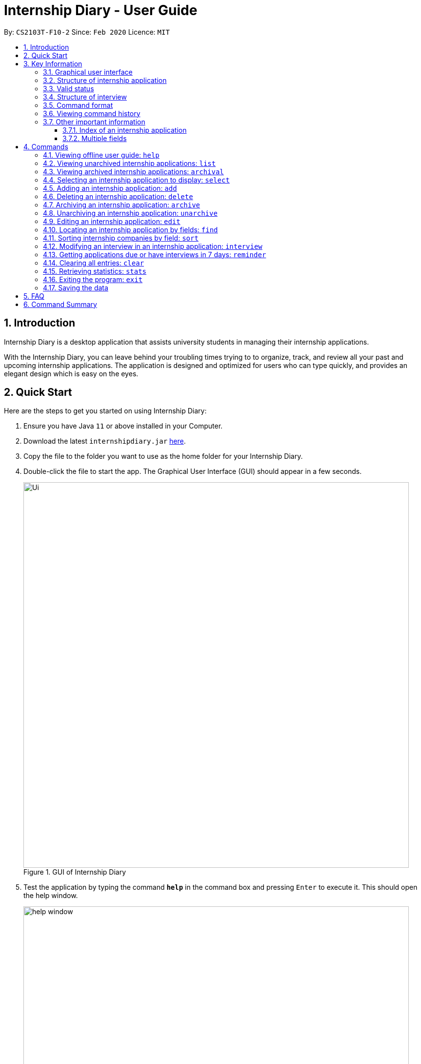 = Internship Diary - User Guide
:site-section: UserGuide
:toc:
:toclevels: 5
:toc-title:
:toc-placement: preamble
:sectnums:
:sectnumlevels: 5
:imagesDir: images
:stylesDir: stylesheets
:xrefstyle: full
:experimental:
ifdef::env-github[]
:tip-caption: :bulb:
:note-caption: :information_source:
endif::[]
:repoURL: https://github.com/AY1920S2-CS2103T-F10-2/main

By: `CS2103T-F10-2`      Since: `Feb 2020`      Licence: `MIT`

== Introduction

Internship Diary is a desktop application that assists university students in managing their internship applications.

With the Internship Diary, you can leave behind your troubling times trying to to organize, track, and review all your past and upcoming internship applications.
The application is designed and optimized for users who can type quickly, and provides an elegant design which is easy on the eyes.

== Quick Start

Here are the steps to get you started on using Internship Diary:

. Ensure you have Java `11` or above installed in your Computer.
. Download the latest `internshipdiary.jar` link:{repoURL}/releases[here].
. Copy the file to the folder you want to use as the home folder for your Internship Diary.
. Double-click the file to start the app.
The Graphical User Interface (GUI) should appear in a few seconds.
+

.GUI of Internship Diary
image::Ui.png[width="790"]

+
. Test the application by typing the command *`help`* in the command box and pressing kbd:[Enter] to execute it. This should open the help window. +
+
.Help window that appears when `help` is executed
image::help_window.png[width="790"]

+
. Refer to <<Commands>> to find out what other commands you can use on Internship Diary.

== Key Information

Here are some important information you should know.

=== Graphical user interface

.Major graphical components of Internship Diary
image::internship_diary_label.png[align="center", width="790"]

The above image illustrates the major graphical components of *Internship Diary*.

[[fields]]
=== Structure of internship application

[%header,cols="1a, 1, 1, 1, 5"]
|===
|*Field* | *Prefix* | Can Be Empty? | Max Number of Values | Remarks
| Company | c/ | No | 1 | No restrictions on input.
| Role | r/ | No | 1 | No restrictions on input.
| Address | a/ | Yes | 1 | No restrictions on input.
| Phone | p/ | Yes | 1 | "+" at the start is optional. Must have between 4 and 15 digits if not empty.
| Email | e/ | Yes | 1 | Email should be of type "example@example.com". The application will not ensure the validity of email.
| Application Date | d/ | Yes | 1 | Must be a valid date of the form `day-month-year`. Whitespace and `/` are also supported
separators. If year is not given, will default to the current year.
| Priority | w/ | No | 1 | Must be an integer from 0 to 10 (inclusive). If left empty, default to 5.
| Status | s/ | No | 1 | Possible values listed in <<Valid status>>. The first letter of the Status can be
used to input the respective Status values.
| Interviews | Not applicable | Yes | No limits | See below, <<interview>>
|===

//image::internshipDetailsExample.png[width="790"]

=== Valid status

The valid Status values for internship applications listed in sort order:

. `wishlist`
. `applied`
. `interview`
. `offered`
. `rejected`
. `ghosted`

[[interview]]
=== Structure of interview
* `Interview` represents an interview that you have been given by the company you are applying to.
It exists within an `InternshipApplication`
* Currently there are two types of `Interview` provided by the Internship Diary:
** Online Interview -- No address is needed.
** Offline Interview -- Address must be provided when interview is added or modified from online to offline.
* You can specify what type of interview you want to add by using the `o/IS_ONLINE` prefix.
* In order to facilitate your tracking of interviews, there are no restriction to what `InternshipApplication`
you can add your interview to. +
Therefore, it is possible for you to add an interview to an `InternshipApplication` with any status.
** This is so that just in case you forgot to record an interview after you already got offered or rejected,
you could still add it into the Internship Diary for your personal tracking.
** In v2.0, we will create a prompt on whether you want to automatically change your `InternshipApplication` status
to 'interview'.

[%header,cols="1a, 1, 1, 1, 5"]
|===
|*Field* | *Prefix* | Can Be Empty? | Max Number of Values | Remarks
| isOnline | o/ | No | 1 | Can only be `true` or `false`
| Interview Date | d/ | No | 1 | Must be a valid date of the form `day-month-year`. Whitespace and `/` are also supported
separators. If year is not given, will default to the current year.
| Interview Address | a/ | Yes | 1 | No restrictions on input.
|===

=== Command format

* Words in `UPPER_CASE` are the parameters to be supplied by the user. +
(e.g. in `add n/COMPANY_NAME`, `COMPANY_NAME` is a parameter which can be used as `add c/Google`)
* Items in square brackets are optional. +
(e.g `c/COMPANY_NAME [w/PRIORITY]` can be used as `c/Google w/5` or as `c/Google`)
* Items with `…`​ after them can be used multiple times including zero times. +
(e.g. `delete INDEX, [INDEX]...` can be used as `delete 1,` or `delete 1, 2, 3`)
* Parameters can be entered in any order. +
(e.g. if the command specifies `s/STATUS r/ROLE`, `r/designer s/applied` is also acceptable)
* You may enter the same prefixes multiple times for a command. But the command will only take the last prefix and its value (unless specified otherwise). +
(e.g. for `add c/Google r/Software Engineer d/20 04 2020 s/applied s/wishlist`, the newly-added internship application will have `wishlist` as its status)
* An input consisting of only spaces is considered empty.

=== Viewing command history

Use the `up` and `down` arrow keys while the command box is being focused to scroll through your command history.

=== Other important information

==== Index of an internship application

* We will use `INDEX` to refer to a particular internship application.
** `INDEX` can be found on the left side of an internship application card.
** `INDEX` will start from **1** (inclusive).
** `INDEX` is not unique to a particular internship application -- it will change as the list is updated.
** `INDEX` only serves as a reference for you to choose the correct internship application.

.Example of internship application seen on the Internship Application List
image::sample_index.png[align="center", width="600"]

* For any command that uses `INDEX`:
** `INDEX` must be among those displayed in the current list.
*** For example, if the current list displays `INDEX` *1 to 10*, `INDEX` 11 will not be considered valid.
* All the commands will work on both *main list* and *archival list*.
** The exceptions are: `Archive`, `Unarchive`, `Reminder`

==== Multiple fields

* Commands that contain fields (see: <<fields>>) will be able to take in multiple
entry of each field (except `sort` which only allows one field).
* However, when multiple fields are inputted, eg. `c/Google c/Facebook`, only the last field will be recognised
by the application. In the example above, only `c/Facebook` will be registered, `c/Google`
will be ignored by the application.

[[Commands]]
== Commands

=== Viewing offline user guide: `help`

Format: `help`

// tag::list[]
=== Viewing unarchived internship applications: `list`

Displays *unarchived* internship applications. This is known as your *main list*.

Format: `list`

.Display of main list
image::main_list.png[align="center", width="800"]
// end::list[]

// tag::archival[]
=== Viewing archived internship applications: `archival`

Displays *archived* internship applications. This is known as your *archival list*.

Format: `archival`

.Display of archival list
image::archival_list.png[align="center", width="800"]
// end::archival[]

=== Selecting an internship application to display: `select`

Selects an internship application to display on the right panel of the internship diary.

Only one internship application may be selected at any point in time.

[TIP]
Alternatively, you may use your mouse to click on a specific internship application on the left panel of the internship diary.

Format: `select INDEX`

Example(s):

* `select 1`

.Display of internship application details when selected
image::select_internship.png[align="center", width="790"]

=== Adding an internship application: `add`

Adds an internship application to the current list.

Format: `add c/COMPANY r/ROLE d/DATE s/STATUS [p/PHONE] [e/EMAIL] [a/ADDRESS] [w/PRIORITY]`

Refer to <<Structure of Internship Application>> for details about the input constraints.

Examples:

* `add c/Microsoft r/software engineer d/01 01 2020 s/rejected`
* `add c/Google r/Software Engineer d/20 02 2020 s/applied p/91234567 e/google@google.com a/123 Orchard Road`

// tag::delete[]
=== Deleting an internship application: `delete`

Delete specified internship applications from the current list. +

Formats:

* `delete INDEX`
* `delete INDEX, [INDEX]...`
* `delete s/STATUS`

****
* Deleting by `INDEX`:
** Deletes the internship application at `INDEX` (*must be a positive integer*).
** `INDEX` may be entered in any order.
*** e.g. `delete 3, 1, 2`.
** Duplicated `INDEX` will be ignored.
*** e.g. `delete 1, 2, 2` has the same effect as `delete 1, 2`.
* Deleting by `STATUS`:
** There must be at least one valid `STATUS`.
** There can be multiple `STATUS`.
*** e.g. the command will delete internship application(s) with status `applied` or `wishlist` for `delete s/applied wishlist`
//** `STATUS` precedes `INDEX`.
//*** e.g. the command will delete according to `STATUS` instead of `INDEX` for `delete s/applied 1, 2, 3`.
** The command will execute as long as there is a valid `STATUS` -- it will ignore other invalid inputs. If there is no internship application with the
specified `STATUS`, then the feedback box will not display any internship application information (as there is no internship application acted upon).
*** e.g. the command will delete internship application(s) with status `rejected` for `delete s/ somethinginvalid rejected`.
*** e.g. the command will delete internship application(s) with status `applied` or `wishlist` for `delete s/applied somethinginvalid wishlist`.
****

Example(s):

* `list` +
`delete 2` +
Deletes the 2nd internship application from the main list.

* `archival` +
`delete s/applied` +
Deletes all the internship applications with the `applied` status from the archival list.

* `list` +
 `find Google` +
`delete 2, 1, 3` +
Deletes the 1st, 2nd, and 3rd internship applications from the results of the `find` command (in main list).
// end::delete[]

// tag::archive[]
=== Archiving an internship application: `archive`

Archive specified internship applications from the main list. +

Formats:

* `archive INDEX`
* `archive INDEX, [INDEX]...`
* `archive s/STATUS`

****
* Archiving by `INDEX`:
** Archives the internship application at `INDEX` (*must be a positive integer*).
** `INDEX` may be entered in any order.
*** e.g. `archive 3, 1, 2`.
** Duplicated `INDEX` will be ignored.
*** e.g. `archive 1, 2, 2` has the same effect as `archive 1, 2`.
* Archiving by `STATUS`:
** There must be at least one valid `STATUS`.
** There can be multiple `STATUS`.
*** e.g. the command will archive internship application(s) with status `applied` or `wishlist` for `archive s/applied wishlist`
** The command will execute as long as there is a valid `STATUS` -- it will ignore other invalid inputs. If there is no internship application with the
specified `STATUS`, then the feedback box will not display any internship application information (as there is no internship application acted upon).
*** e.g. the command will archive internship application(s) with status `rejected` for `archive s/ somethinginvalid rejected`.
*** e.g. the command will archive internship application(s) with status `applied` or `wishlist` for `archive s/applied somethinginvalid wishlist`.
****

Example(s):

* `list` +
`archive 2` +
Archives the 2nd internship application in the main list.

* `list` +
`find Google` +
`archive 2, 1, 3` +
Archives the 1st, 2nd, and 3rd internship application in the results of the `find` command (in main list).

* `list` +
 `find Google` +
`archive s/rejected` +
Archives all the internship applications with the `rejected` status in the results of the `find` command (in main list).
// end::archive[]

// tag::unarchive[]
=== Unarchiving an internship application: `unarchive`

Unarchive specified internship applications from the archival list. +

Formats:

* `unarchive INDEX`
* `unarchive INDEX, [INDEX]...`
* `unarchive s/STATUS`

****
* Unarchiving by `INDEX`:
** Unarchives the internship application at `INDEX` (*must be a positive integer*).
** `INDEX` may be entered in any order.
*** e.g. `unarchive 3, 1, 2`.
** Duplicated `INDEX` will be ignored.
*** e.g. `unarchive 1, 2, 2` has the same effect as `unarchive 1, 2`.
* Unarchiving by `STATUS`:
** There must be at least one valid `STATUS`.
** There can be multiple `STATUS`.
*** e.g. the command will unarchive internship application(s) with status `applied` or `wishlist` for `unarchive s/applied wishlist`
** The command will execute as long as there is a valid `STATUS` -- it will ignore other invalid inputs. If there is no internship application with the
specified `STATUS`, then the feedback box will not display any internship application information (as there is no internship application acted upon).
*** e.g. the command will unarchive internship application(s) with status `rejected` for `unarchive s/ somethinginvalid rejected`.
*** e.g. the command will unarchive internship application(s) with status `applied` or `wishlist` for `unarchive s/applied somethinginvalid wishlist`.
****

Example(s):

* `list` +
`unarchive 2` +
Unarchives the 2nd internship application in the main list.

* `list` +
`find Google` +
`unarchive 2, 1, 3` +
Unarchives the 1st, 2nd, and 3rd internship application in the results of the `find` command (in main list).

* `list` +
 `find Google` +
`unarchive s/rejected` +
Unarchives all the internship applications with the `rejected` status in the results of the `find` command (in main list).
// end::unarchive[]

=== Editing an internship application: `edit`

Edits an internship application in the internship diary. +
Format: `edit INDEX [c/COMPANY] [r/ROLE] [d/DATE] [s/STATUS] [p/PHONE] [e/EMAIL] [a/ADDRESS] [w/PRIORITY]​`

****
* Edits the internship application at the specified `INDEX`.
The index refers to the index number shown in the displayed list.
The index *must be a positive integer* 1, 2, 3, ...
* At least one of the optional fields must be provided.
* Existing values will be updated to the input values.
****

Examples:

* `edit 1 s/applied r/Product Management` +
Edits the status and role of the internship application to be `applied` and `Product Management` respectively.

=== Locating an internship application by fields: `find`

Finds all internship application(s) with the specified fields containing any of the given keywords.

[cols="1,20"]
|===
|💡|The find parameters will appear at the bottom left of the internship diary
|===

[cols="1a,1"]
|===
2.1+|*Format*
2.1+|`find [KEYWORDS] [c/COMPANY] [r/ROLE] [a/ADDRESS] [p/PHONE] [e/EMAIL] [d/DATE] [w/PRIORITY] [s/STATUS]`
2.1+|*More Information*
2.1+|
* The search is case insensitive. e.g `google` will match `Google`
* The order of the keywords does not matter. e.g. `AI Singapore` will match `Singapore AI`
* Companies matching at least one keyword will be returned (i.e. `OR` search). e.g. `AI Singapore` will return `AISingapore`, `AI Malaysia`
* Partial words will be matched e.g. `find a/Singapore` will match internship application with address field named `Singapores`
* If `[KEYWORDS]` is provided, find will look for matches in any field except for application date based on `KEYWORDS`, regardless of whether other fields are specified.
* When fields are specified, only applications where all the specified fields match are returned (i.e. `AND` search).
e.g. `find c/google r/software engineer` will return application with company being `Google` and role
being `Software Engineer` but not company that is `Facebook` and role being `Software Engineer`
|*Usage Example(s)* | *Outcome*
|`find Google`|Displays internship application(s) with company `Google` OR `Google Deepmind` OR with email `alice@google.com`
|`find c/Google s/applied`|Displays internship application(s) with company `Google` AND status `APPLIED`
|===

// tag::sort[]
=== Sorting internship companies by field: `sort`

Sort displayed internship companies based on a given FIELD. +
Type `reverse` before `FIELD` to sort in the reverse order. +
Format: `sort [reverse] FIELD`.

Available values for `FIELD`: +
`c/`: Sorts by company name (Dictionary Order). +
`d/`: Sorts by application date (Chronological Order). +
`r/`: Sorts by role (Dictionary Order). +
`s/`: Sorts by status (Refer to <<Valid status>>). +
`w/`: Sorts by priority level (Ascending Order). +

****
* Sort displayed internship companies based on a given FIELD
****

Examples:

* `Sort c/` +
Returns a list of currently displayed companies sorted by company name.
// tag::sort[]

=== Modifying an interview in an internship application: `interview`

Add, list, edit or delete interviews within an internship application +

[TIP]
An interview must contain a date and a boolean (true or false) that represents whether an interview is conducted online or not. +
If the interview is not conducted online, an additional address field must be provided.
See <<interview>> for more information.

Format:

* Overview +
`interview INTERNSHIP_INDEX COMMAND_WORD [INTERVIEW_INDEX] [a/ADDRESS] [d/DATE] [o/IS_ONLINE]`

****
* A `COMMAND_WORD` can be: `add list edit delete` +
The command will behave identically to their internship application counterparts
** `list` is currently functionally similar to `select`, additional features will be added in v2.0.
* The `INTERNSHIP_INDEX` corresponds to the index of the internship in the displayed internship list.
Whereas the `INTERVIEW_INDEX` corresponds to the index of the interview in the interview list.
****

* Specific format of each `COMMAND_WORD`:

** Add interview +
`interview INTERNSHIP_INDEX add d/DATE o/IS_ONLINE [a/ADDRESS]`
** List interview +
`interview INTERNSHIP_INDEX list`
** Edit interview +
`interview INTERNSHIP_INDEX edit INTERVIEW_INDEX [a/ADDRESS] [d/DATE] [o/IS_ONLINE]`
** Delete interview +
`interview INTERNSHIP_INDEX delete INTERVIEW_INDEX`

Examples:

* `list` +
`interview 2 list` +
Lists all interviews in the 2nd internship application in the list
* `list` +
`interview 1 add o/false d/05 02 2020 a/123 Kent Ridge Road` +
Adds an interview to the 1st internship application in the list.
* `list` +
`interview 2 list` +
`interview 2 edit 1 d/05 01 2020` +
Edits the date of the 1st interview in the 2nd internship application in the list to `05 01 2020`.
* `list` +
`interview 1 list` +
`interview 1 delete 1` +
Deletes the 1st interview in the 1st internship application in the list.

//tag::reminder[]
=== Getting applications due or have interviews in 7 days: `reminder`

Displays all internship application(s) that:

* have status `wishlist` and need to be submitted in 7 days
* have status `interview` and interviews scheduled in 7 days

The applications will be displayed in order of earliest application date or scheduled interview date followed by those with later dates.

This command helps to remind you of applications which you might want to focus on first, so that you do not miss submission deadlines or any upcoming interviews.

Format: `reminder`

.Example display of Internship Diary when `reminder` is executed
image::reminder_example.png[align="center", width="800"]

[TIP]
`reminder` can be used anytime, but it does not work on archived applications.


[TIP]
Any command after `reminder` will be ignored. +
e.g. `reminder dummy variable` be just be treated as `reminder`
//end::reminder[]

=== Clearing all entries: `clear`

Clears all entries from the Internship Diary. +
Format: `clear`

// tag::stats[]
=== Retrieving statistics: `stats`

Displays the statistics about your internship application(s) on the current list.

The statistics will dynamically update as you modify the current list (e.g. switching between main and archival list).

It will open a separate window that contains a bar chart and a pie chart.

Format: `stats`

.Statistics window which will be opened when `stats` is executed
image::internship_diary_stats.png[align="center", width="500"]

****
* The bar chart showcases:
** the count of internship application(s) under each `STATUS`
* The pie chart showcases:
** the percentage of internship application(s) under each `STATUS`
** percentages are rounded off to two decimal places
****

[TIP]
Alternatively, you may use your mouse to click on "Statistics" and then "View Statistics" to bring up the statistics window.

image::click_statistics.png[align="center", width="790"]
// end::stats[]

=== Exiting the program: `exit`

Exits the program. +
Format: `exit`

=== Saving the data

Internship Diary is saved in the hard disk automatically after any command that changes the data. +
There is no need to save manually.

== FAQ

*Q*: How do I transfer my data to another Computer? +
*A*: Install the app in the other computer and overwrite the empty data file it creates with the file that contains the data of your previous Internship Diary folder.

== Command Summary

* *Help* : `help`
* *List* : `list`
* *Archival* : `archival`
* *Select* : `select INDEX`
* *Add* `add c/COMPANY r/ROLE d/DATE s/STATUS [p/PHONE] [e/EMAIL] [a/ADDRESS] [w/PRIORITY]​` +
e.g. `add c/Google r/Software engineer s/wishlist d/10 10 2010`
* *Delete* : `delete INDEX` +
e.g. `delete 1`
* *Archive* : `archive INDEX` +
e.g. `archive 1`
* *Unarchive* : `unarchive INDEX` +
e.g. `unarchive 1`
* *Edit* : `edit INDEX [c/COMPANY] [r/ROLE] [d/DATE] [s/STATUS] [p/PHONE] [e/EMAIL] [a/ADDRESS] [w/PRIORITY]` +
e.g. `edit 2 c/Google s/applied`
* *Find* : `find [KEYWORDS] [c/COMPANY] [r/ROLE] [a/ADDRESS] [p/PHONE] [e/EMAIL] [d/DATE] [w/PRIORITY] [s/STATUS]` +
e.g. `find c/google r/engineer`
* *Sort* : `sort FIELD` +
e.g. `sort c/`
* *Interview* :

** Add:
`interview INTERNSHIP_INDEX add d/DATE o/IS_ONLINE [a/ADDRESS]` +
e.g. `interview 1 add d/20 12 2020 o/true`
** List:
`interview INTERNSHIP_INDEX list` +
e.g. `interview 1 list`
** Edit:
`interview INTERNSHIP_INDEX edit INTERVIEW_INDEX [a/ADDRESS] [d/DATE] [o/IS_ONLINE]` +
e.g. `interview 1 edit 1 d/10 10 2020`
** Delete:
`interview INTERNSHIP_INDEX delete INTERVIEW_INDEX` +
e.g. `interview 1 delete 1`
* *Reminder* : `reminder`
* *Clear* : `clear`
* *Statistics* : `stats`
* *Exit* : `exit`




